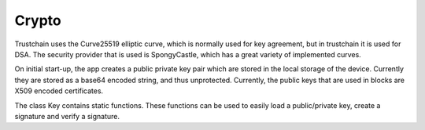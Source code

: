************
Crypto
************

Trustchain uses the Curve25519 elliptic curve, which is normally used for key agreement, but in trustchain it is used for DSA. The security provider that is used is SpongyCastle, which has a great variety of implemented curves. 

On initial start-up, the app creates a public private key pair which are stored in the local storage of the device. Currently they are stored as a base64 encoded string, and thus unprotected. Currently, the public keys that are used in blocks are X509 encoded certificates.

The class Key contains static functions. These functions can be used to easily load a public/private key, create a signature and verify a signature. 